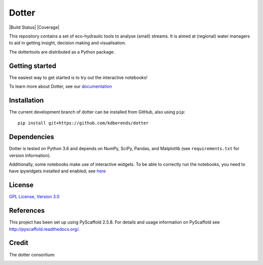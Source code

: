 ======
Dotter
======

|Build Status| |Coverage|

|Lic|



This repository contains a set of eco-hydraulic tools to analyse (small) streams. It is aimed at (regional) water managers to aid in getting insight, decision making and visualisation.

The dottertools are distributed as a Python package.

Getting started
===========

The easiest way to get started is to try out the interactive notebooks!

To learn more about Dotter, see our `documentation <https://github.com/kdberends/dotter/wiki>`__




Installation
===========


The current development branch of dotter can be installed from GitHub, also using ``pip``:

::

    pip install git+https://github.com/kdberends/dotter


Dependencies
============

Dotter is tested on Python 3.6 and depends on NumPy,
SciPy, Pandas, and Matplotlib (see ``requirements.txt`` for version
information).

Additionally, some notebooks make use of interactive widgets. To be able to correctly run the notebooks, you need to have ipywidgets installed and enabled; see `here <https://ipywidgets.readthedocs.io/en/stable/user_install.html>`__

License
=======

`GPL License, Version
3.0 <https://github.com/kdberends/dotter/blob/master/LICENSE.txt>`__


References
====

This project has been set up using PyScaffold 2.5.8. For details and usage
information on PyScaffold see http://pyscaffold.readthedocs.org/.


Credit
====
The dotter consortium:

.. image:: https://github.com/kdberends/ncrlatex/blob/master/ncrlatex/tex/ncrlatex/figures/deltareslogo.jpg
    :height: 100px
    :alt: deltares logo
    :align: left

.. image:: https://github.com/kdberends/ncrlatex/blob/master/ncrlatex/tex/ncrlatex/figures/Twentelogo.jpg
    :height: 100px
    :alt: deltares logo
    :align: left


.. |Build Status| .. image:: https://img.shields.io/travis/kdberends/dotter.svg?style=flat-square
    :target: https://travis-ci.org/kdberends/dotter

.. |Coveralls| image:: .. image:: https://img.shields.io/coveralls/github/kdberends/dotter.svg
    :target: https://coveralls.io/github/kdberends/dotter?branch=master

.. |Lic| image:: https://img.shields.io/github/license/kdberends/dotter.svg
   :target: https://github.com/kdberends/dotter/blob/master/LICENSE.txt
